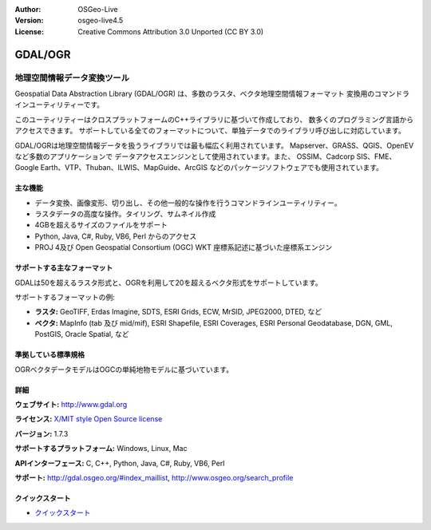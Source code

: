 :Author: OSGeo-Live
:Version: osgeo-live4.5
:License: Creative Commons Attribution 3.0 Unported (CC BY 3.0)

.. _gdal-overview:

.. image:: ../../images/project_logos/logo-GDAL.png
  :scale: 60 %
  :alt: project logo
  :align: right
  :target: http://gdal.org/

.. image:: ../../images/logos/OSGeo_project.png
  :scale: 100 %
  :alt: OSGeo Project
  :align: right
  :target: http://www.osgeo.org/incubator/process/principles.html

GDAL/OGR
========

地理空間情報データ変換ツール
~~~~~~~~~~~~~~~~~~~~~~~~~~~~~~~~~

Geospatial Data Abstraction Library (GDAL/OGR) は、多数のラスタ、ベクタ地理空間情報フォーマット
変換用のコマンドラインユーティリティーです。

このユーティリティーはクロスプラットフォームのC++ライブラリに基づいて作成しており、
数多くのプログラミング言語からアクセスできます。
サポートしている全てのフォーマットについて、単独データでのライブラリ呼び出しに対応しています。

GDAL/OGRは地理空間情報データを扱うライブラリでは最も幅広く利用されています。
Mapserver、GRASS、QGIS、OpenEVなど多数のアプリケーションで
データアクセスエンジンとして使用されています。また、
OSSIM、Cadcorp SIS、FME、Google Earth、VTP、Thuban、ILWIS、MapGuide、ArcGIS
などのパッケージソフトウェアでも使用されています。

.. image:: ../../images/screenshots/1024x768/gdal_ogr_proj_overview.png
  :scale: 60 %
  :alt: GDAL supports many geodata formats GDALは数多くのフォーマットをサポートしています
  :align: right

主な機能
-------------

* データ変換、画像変形、切り出し、その他一般的な操作を行うコマンドラインユーティリティー。
* ラスタデータの高度な操作。タイリング、サムネイル作成
* 4GBを超えるサイズのファイルをサポート
* Python, Java, C#, Ruby, VB6, Perl からのアクセス
* PROJ 4及び Open Geospatial Consortium (OGC) WKT 座標系記述に基づいた座標系エンジン

サポートする主なフォーマット
-------------------------

GDALは50を超えるラスタ形式と、OGRを利用して20を超えるベクタ形式をサポートしています。

サポートするフォーマットの例:

* **ラスタ:**  GeoTIFF, Erdas Imagine, SDTS, ESRI Grids, ECW, MrSID, JPEG2000, DTED, など
* **ベクタ:** MapInfo (tab 及び mid/mif), ESRI Shapefile, ESRI Coverages, ESRI Personal Geodatabase, DGN, GML, PostGIS, Oracle Spatial, など

準拠している標準規格
---------------------

OGRベクタデータモデルはOGCの単純地物モデルに基づいています。

詳細
-------

**ウェブサイト:**  http://www.gdal.org

**ライセンス:** `X/MIT style Open Source license <http://trac.osgeo.org/gdal/wiki/FAQGeneral#WhatlicensedoesGDALOGRuse>`_

**バージョン:** 1.7.3

**サポートするプラットフォーム:** Windows, Linux, Mac

**APIインターフェース:** C, C++, Python, Java, C#, Ruby, VB6, Perl

**サポート:** http://gdal.osgeo.org/#index_maillist, http://www.osgeo.org/search_profile

クイックスタート
----------
    
* `クイックスタート <../quickstart/gdal_quickstart.html>`_

